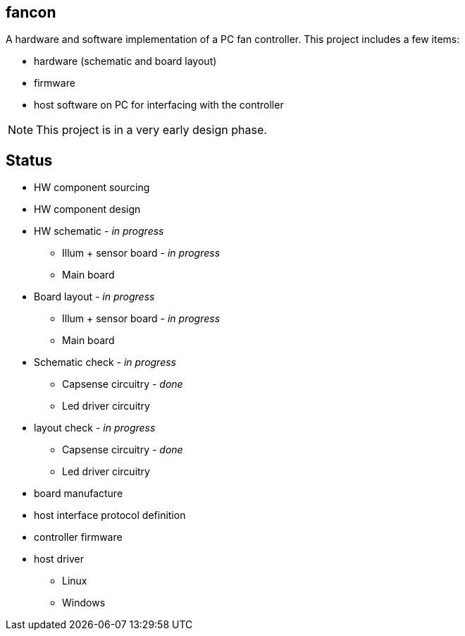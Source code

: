 fancon
------
A hardware and software implementation of a PC fan controller. This project includes a few items:

- hardware (schematic and board layout)
- firmware
- host software on PC for interfacing with the controller

[NOTE]
This project is in a very early design phase.

Status
------
- [gray]#HW component sourcing#
- [gray]#HW component design#
- HW schematic - _in progress_
  * Illum + sensor board - _in progress_
  * Main board
- Board layout - _in progress_
  * Illum + sensor board - _in progress_
  * Main board
- Schematic check - _in progress_
  * Capsense circuitry - _done_
  * Led driver circuitry
- layout check - _in progress_
  * Capsense circuitry - _done_
  * Led driver circuitry
- board manufacture
- host interface protocol definition
- controller firmware
- host driver
  * Linux
  * Windows

